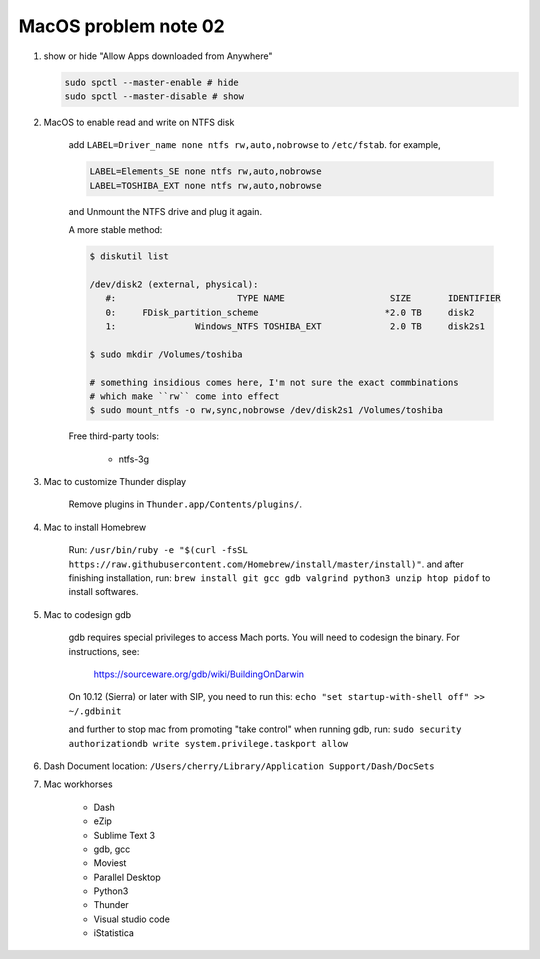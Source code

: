 *********************
MacOS problem note 02
*********************

#. show or hide "Allow Apps downloaded from Anywhere"

   .. code-block:: sh

        sudo spctl --master-enable # hide
        sudo spctl --master-disable # show

#. MacOS to enable read and write on NTFS disk

    add ``LABEL=Driver_name none ntfs rw,auto,nobrowse``
    to ``/etc/fstab``. for example,

    .. code-block:: sh

        LABEL=Elements_SE none ntfs rw,auto,nobrowse
        LABEL=TOSHIBA_EXT none ntfs rw,auto,nobrowse

    and Unmount the NTFS drive and plug it again.

    A more stable method:

    .. code-block:: sh

        $ diskutil list

        /dev/disk2 (external, physical):
           #:                       TYPE NAME                    SIZE       IDENTIFIER
           0:     FDisk_partition_scheme                        *2.0 TB     disk2
           1:               Windows_NTFS TOSHIBA_EXT             2.0 TB     disk2s1

        $ sudo mkdir /Volumes/toshiba

        # something insidious comes here, I'm not sure the exact commbinations
        # which make ``rw`` come into effect
        $ sudo mount_ntfs -o rw,sync,nobrowse /dev/disk2s1 /Volumes/toshiba

    Free third-party tools:

        - ntfs-3g

#. Mac to customize Thunder display

    Remove plugins in ``Thunder.app/Contents/plugins/``.

#. Mac to install Homebrew

    Run: ``/usr/bin/ruby -e "$(curl -fsSL https://raw.githubusercontent.com/Homebrew/install/master/install)"``.
    and after finishing installation, run: ``brew install git gcc gdb valgrind python3 unzip htop pidof`` to
    install softwares.

#. Mac to codesign gdb

    gdb requires special privileges to access Mach ports.
    You will need to codesign the binary. For instructions, see:

        https://sourceware.org/gdb/wiki/BuildingOnDarwin

    On 10.12 (Sierra) or later with SIP, you need to run this: ``echo "set startup-with-shell off" >> ~/.gdbinit``

    and further to stop mac from promoting "take control" when running gdb,
    run: ``sudo security authorizationdb write system.privilege.taskport allow``

    .. image:: images/gdb_take_control_notification.png

#. Dash Document location: ``/Users/cherry/Library/Application Support/Dash/DocSets``

#. Mac workhorses

    - Dash
    - eZip
    - Sublime Text 3
    - gdb, gcc
    - Moviest
    - Parallel Desktop
    - Python3
    - Thunder
    - Visual studio code
    - iStatistica
